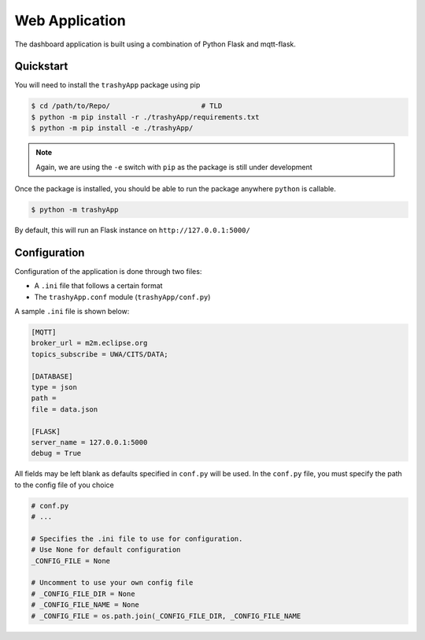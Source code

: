 .. _web-application-overview:

Web Application
===============

The dashboard application is built using a combination of Python Flask and mqtt-flask.

Quickstart
----------

You will need to install the ``trashyApp`` package using pip

.. code-block:: bash

   $ cd /path/to/Repo/                      # TLD
   $ python -m pip install -r ./trashyApp/requirements.txt
   $ python -m pip install -e ./trashyApp/

.. note::
   
   Again, we are using the ``-e`` switch with ``pip`` as the package is still
   under development

Once the package is installed, you should be able to run the package anywhere ``python``
is callable.

.. code-block:: bash

   $ python -m trashyApp

By default, this will run an Flask instance on ``http://127.0.0.1:5000/``

Configuration
-------------

Configuration of the application is done through two files:

- A ``.ini`` file that follows a certain format
- The ``trashyApp.conf`` module (``trashyApp/conf.py``)

A sample ``.ini`` file is shown below:

.. code-block:: ini

   [MQTT]
   broker_url = m2m.eclipse.org
   topics_subscribe = UWA/CITS/DATA;
   
   [DATABASE]
   type = json
   path =
   file = data.json
   
   [FLASK]
   server_name = 127.0.0.1:5000
   debug = True
 
All fields may be left blank as defaults specified in ``conf.py`` will be used.
In the ``conf.py`` file, you must specify the path to the config file of you choice

.. code-block:: python

   # conf.py
   # ...

   # Specifies the .ini file to use for configuration.
   # Use None for default configuration
   _CONFIG_FILE = None
   
   # Uncomment to use your own config file
   # _CONFIG_FILE_DIR = None
   # _CONFIG_FILE_NAME = None
   # _CONFIG_FILE = os.path.join(_CONFIG_FILE_DIR, _CONFIG_FILE_NAME